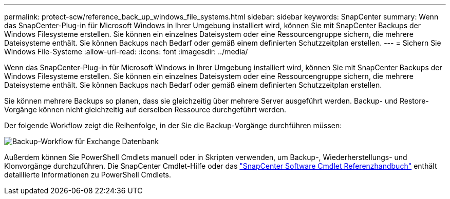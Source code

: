 ---
permalink: protect-scw/reference_back_up_windows_file_systems.html 
sidebar: sidebar 
keywords: SnapCenter 
summary: Wenn das SnapCenter-Plug-in für Microsoft Windows in Ihrer Umgebung installiert wird, können Sie mit SnapCenter Backups der Windows Filesysteme erstellen. Sie können ein einzelnes Dateisystem oder eine Ressourcengruppe sichern, die mehrere Dateisysteme enthält. Sie können Backups nach Bedarf oder gemäß einem definierten Schutzzeitplan erstellen. 
---
= Sichern Sie Windows File-Systeme
:allow-uri-read: 
:icons: font
:imagesdir: ../media/


[role="lead"]
Wenn das SnapCenter-Plug-in für Microsoft Windows in Ihrer Umgebung installiert wird, können Sie mit SnapCenter Backups der Windows Filesysteme erstellen. Sie können ein einzelnes Dateisystem oder eine Ressourcengruppe sichern, die mehrere Dateisysteme enthält. Sie können Backups nach Bedarf oder gemäß einem definierten Schutzzeitplan erstellen.

Sie können mehrere Backups so planen, dass sie gleichzeitig über mehrere Server ausgeführt werden. Backup- und Restore-Vorgänge können nicht gleichzeitig auf derselben Ressource durchgeführt werden.

Der folgende Workflow zeigt die Reihenfolge, in der Sie die Backup-Vorgänge durchführen müssen:

image::../media/sce_backup_workflow.gif[Backup-Workflow für Exchange Datenbank]

Außerdem können Sie PowerShell Cmdlets manuell oder in Skripten verwenden, um Backup-, Wiederherstellungs- und Klonvorgänge durchzuführen. Die SnapCenter Cmdlet-Hilfe oder das https://docs.netapp.com/us-en/snapcenter-cmdlets-50/index.html["SnapCenter Software Cmdlet Referenzhandbuch"^] enthält detaillierte Informationen zu PowerShell Cmdlets.
